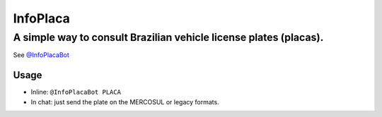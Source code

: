 InfoPlaca
=========

A simple way to consult Brazilian vehicle license plates (placas).
~~~~~~~~~~~~~~~~~~~~~~~~~~~~~~~~~~~~~~~~~~~~~~~~~~~~~~~~~~~~~~~~~~

See `@InfoPlacaBot <https://t.me/infoplacabot>`__

Usage
-----

-  Inline: ``@InfoPlacaBot PLACA``
-  In chat: just send the plate on the MERCOSUL or legacy formats.
